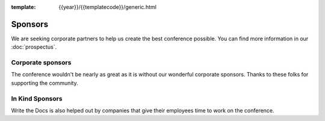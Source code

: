 :template: {{year}}/{{templatecode}}/generic.html

Sponsors
========

We are seeking corporate partners to help us create the best conference possible.
You can find more information in our :doc:`prospectus`.

Corporate sponsors
------------------

The conference wouldn't be nearly as great as it is without our wonderful corporate sponsors.
Thanks to these folks for supporting the community.

.. raw:: html

    {% macro sponsors() %}
    {% include "include/2018/portland-sponsors.html" %}
    {% endmacro %}
    {{ sponsors()|indent(4) }}

In Kind Sponsors
----------------

Write the Docs is also helped out by companies that give their employees time to work on the conference.

.. raw:: html

    {% macro inkindsponsors() %}
    {% include "include/2018/portland-sponsors-in-kind.html" %}
    {% endmacro %}
    {{ inkindsponsors()|indent(4) }}
